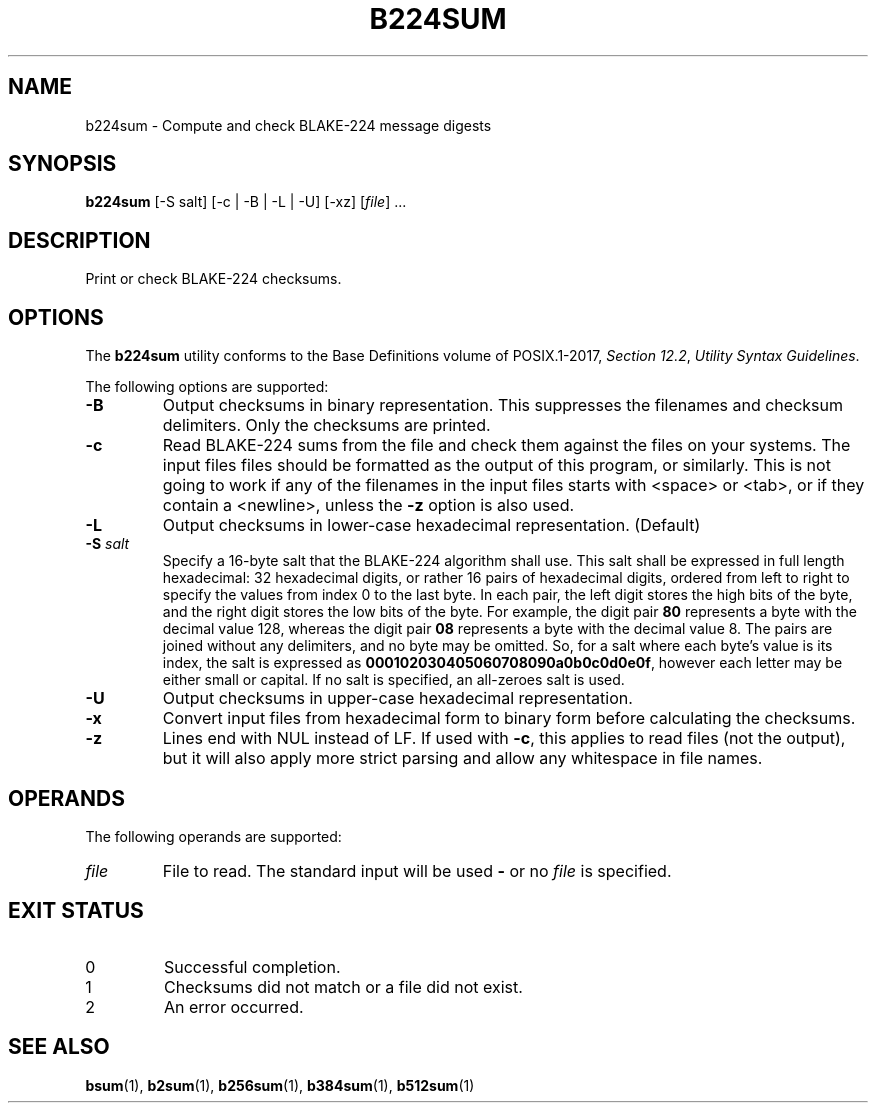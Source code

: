 .TH B224SUM 1 blakesum
.SH NAME
b224sum - Compute and check BLAKE-224 message digests
.SH SYNOPSIS
.B b224sum
[-S salt] [-c | -B | -L | -U] [-xz]
.RI [ file "] ..."
.SH DESCRIPTION
Print or check BLAKE-224 checksums.
.SH OPTIONS
The
.B b224sum
utility conforms to the Base Definitions volume of POSIX.1-2017,
.IR "Section 12.2" ,
.IR "Utility Syntax Guidelines" .
.PP
The following options are supported:
.TP
.B -B
Output checksums in binary representation. This suppresses
the filenames and checksum delimiters. Only the checksums
are printed.
.TP
.B -c
Read BLAKE-224 sums from the file and check them against
the files on your systems. The input files files should be
formatted as the output of this program, or similarly.
This is not going to work if any of the filenames in the
input files starts with <space> or <tab>, or if they
contain a <newline>, unless the
.B -z
option is also used.
.TP
.B -L
Output checksums in lower-case hexadecimal representation. (Default)
.TP
.BI "-S " salt
Specify a 16-byte salt that the BLAKE-224 algorithm shall use.
This salt shall be expressed in full length hexadecimal: 32
hexadecimal digits, or rather 16 pairs of hexadecimal digits,
ordered from left to right to specify the values from index 0
to the last byte. In each pair, the left digit stores the high
bits of the byte, and the right digit stores the low bits of
the byte. For example, the digit pair
.B 80
represents a byte with the decimal value 128, whereas the
digit pair
.B 08
represents a byte with the decimal value 8. The pairs
are joined without any delimiters, and no byte may be
omitted. So, for a salt where each byte's value is its
index, the salt is expressed as
.BR 000102030405060708090a0b0c0d0e0f ,
however each letter may be either small or capital.
If no salt is specified, an all-zeroes salt is used.
.TP
.B -U
Output checksums in upper-case hexadecimal representation.
.TP
.B -x
Convert input files from hexadecimal form to binary form
before calculating the checksums.
.TP
.B -z
Lines end with NUL instead of LF. If used with
.BR -c ,
this applies to read files (not the output), but it will
also apply more strict parsing and allow any whitespace
in file names.
.SH OPERANDS
The following operands are supported:
.TP
.I file
File to read. The standard input will be used
.B -
or no
.I file
is specified.
.SH EXIT STATUS
.TP
0
Successful completion.
.TP
1
Checksums did not match or a file did not exist.
.TP
2
An error occurred.
.SH SEE ALSO
.BR bsum (1),
.BR b2sum (1),
.BR b256sum (1),
.BR b384sum (1),
.BR b512sum (1)
